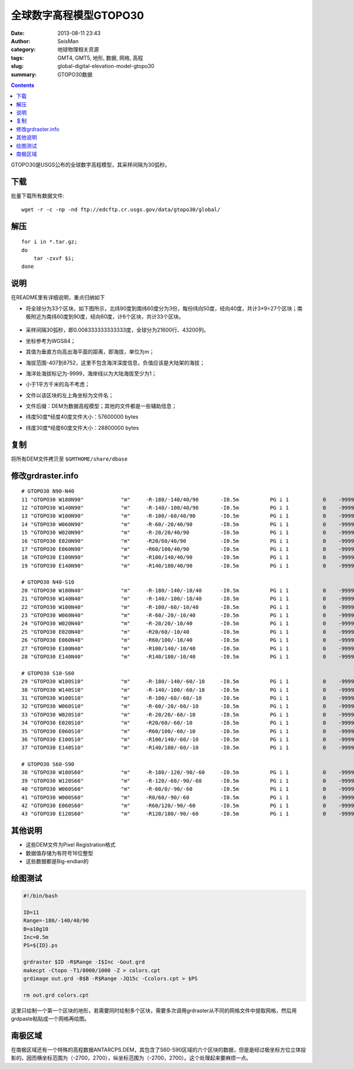 全球数字高程模型GTOPO30
########################

:date: 2013-08-11 23:43
:author: SeisMan
:category: 地球物理相关资源
:tags: GMT4, GMT5, 地形, 数据, 网格, 高程
:slug: global-digital-elevation-model-gtopo30
:summary: GTOPO30数据

.. contents::

GTOPO30是USGS公布的全球数字高程模型，其采样间隔为30弧秒。

下载
====

批量下载所有数据文件::

    wget -r -c -np -nd ftp://edcftp.cr.usgs.gov/data/gtopo30/global/

解压
====

::

    for i in *.tar.gz;
    do
        tar -zxvf $i;
    done

说明
====

在README里有详细说明，重点归纳如下

-  将全球分为33个区块，如下图所示，北纬90度到南纬60度分为3份，每份纬向50度，经向40度，共计3\*9=27个区块；南极附近为南纬60度到90度，经向60度，计6个区块，共计33个区块。

   .. figure:: /images/2013081101.png
      :width: 700 px
      :alt: gtopo30

-  采样间隔30弧秒，即0.008333333333333度，全球分为21600行、43200列。
-  坐标参考为WGS84；
-  其值为垂直方向高出海平面的距离，即海拔，单位为m；
-  海拔范围-407到8752，这里不包含海洋深度信息，负值应该是大陆架的海拔；
-  海洋处海拔标记为-9999，海岸线以为大陆海拔至少为1；
-  小于1平方千米的岛不考虑；
-  文件以该区块的左上角坐标为文件名；
-  文件后缀：DEM为数据高程模型；其他的文件都是一些辅助信息；
-  纬度50度\*经度40度文件大小：57600000 bytes
-  纬度30度\*经度60度文件大小：28800000 bytes

复制
====

将所有DEM文件拷贝至 ``$GMTHOME/share/dbase``

修改grdraster.info
==================

::

    # GTOPO30 N90-N40
    11 "GTOPO30 W180N90"            "m"     -R-180/-140/40/90       -I0.5m          PG i 1           0    -9999      W180N90.DEM B
    12 "GTOPO30 W140N90"            "m"     -R-140/-100/40/90       -I0.5m          PG i 1           0    -9999      W140N90.DEM B
    13 "GTOPO30 W100N90"            "m"     -R-100/-60/40/90        -I0.5m          PG i 1           0    -9999      W100N90.DEM B
    14 "GTOPO30 W060N90"            "m"     -R-60/-20/40/90         -I0.5m          PG i 1           0    -9999      W060N90.DEM B
    15 "GTOPO30 W020N90"            "m"     -R-20/20/40/90          -I0.5m          PG i 1           0    -9999      W020N90.DEM B
    16 "GTOPO30 E020N90"            "m"     -R20/60/40/90           -I0.5m          PG i 1           0    -9999      E020N90.DEM B
    17 "GTOPO30 E060N90"            "m"     -R60/100/40/90          -I0.5m          PG i 1           0    -9999      E060N90.DEM B
    18 "GTOPO30 E100N90"            "m"     -R100/140/40/90         -I0.5m          PG i 1           0    -9999      E100N90.DEM B
    19 "GTOPO30 E140N90"            "m"     -R140/180/40/90         -I0.5m          PG i 1           0    -9999      E140N90.DEM B

    # GTOPO30 N40-S10
    20 "GTOPO30 W180N40"            "m"     -R-180/-140/-10/40      -I0.5m          PG i 1           0    -9999      W180N40.DEM B
    21 "GTOPO30 W140N40"            "m"     -R-140/-100/-10/40      -I0.5m          PG i 1           0    -9999      W140N40.DEM B
    22 "GTOPO30 W100N40"            "m"     -R-100/-60/-10/40       -I0.5m          PG i 1           0    -9999      W100N40.DEM B
    23 "GTOPO30 W060N40"            "m"     -R-60/-20/-10/40        -I0.5m          PG i 1           0    -9999      W060N40.DEM B
    24 "GTOPO30 W020N40"            "m"     -R-20/20/-10/40         -I0.5m          PG i 1           0    -9999      W020N40.DEM B
    25 "GTOPO30 E020N40"            "m"     -R20/60/-10/40          -I0.5m          PG i 1           0    -9999      E020N40.DEM B
    26 "GTOPO30 E060N40"            "m"     -R60/100/-10/40         -I0.5m          PG i 1           0    -9999      E060N40.DEM B
    27 "GTOPO30 E100N40"            "m"     -R100/140/-10/40        -I0.5m          PG i 1           0    -9999      E100N40.DEM B
    28 "GTOPO30 E140N40"            "m"     -R140/180/-10/40        -I0.5m          PG i 1           0    -9999      E140N40.DEM B

    # GTOPO30 S10-S60
    29 "GTOPO30 W180S10"            "m"     -R-180/-140/-60/-10     -I0.5m          PG i 1           0    -9999      W180S10.DEM B
    30 "GTOPO30 W140S10"            "m"     -R-140/-100/-60/-10     -I0.5m          PG i 1           0    -9999      W140S10.DEM B
    31 "GTOPO30 W100S10"            "m"     -R-100/-60/-60/-10      -I0.5m          PG i 1           0    -9999      W100S10.DEM B
    32 "GTOPO30 W060S10"            "m"     -R-60/-20/-60/-10       -I0.5m          PG i 1           0    -9999      W060S10.DEM B
    33 "GTOPO30 W020S10"            "m"     -R-20/20/-60/-10        -I0.5m          PG i 1           0    -9999      W020S10.DEM B
    34 "GTOPO30 E020S10"            "m"     -R20/60/-60/-10         -I0.5m          PG i 1           0    -9999      E020S10.DEM B
    35 "GTOPO30 E060S10"            "m"     -R60/100/-60/-10        -I0.5m          PG i 1           0    -9999      E060S10.DEM B
    36 "GTOPO30 E100S10"            "m"     -R100/140/-60/-10       -I0.5m          PG i 1           0    -9999      E100S10.DEM B
    37 "GTOPO30 E140S10"            "m"     -R140/180/-60/-10       -I0.5m          PG i 1           0    -9999      E140S10.DEM B

    # GTOPO30 S60-S90
    38 "GTOPO30 W180S60"            "m"     -R-180/-120/-90/-60     -I0.5m          PG i 1           0    -9999      W180S60.DEM B
    39 "GTOPO30 W120S60"            "m"     -R-120/-60/-90/-60      -I0.5m          PG i 1           0    -9999      W120S60.DEM B
    40 "GTOPO30 W060S60"            "m"     -R-60/0/-90/-60         -I0.5m          PG i 1           0    -9999      W060S60.DEM B
    41 "GTOPO30 W000S60"            "m"     -R0/60/-90/-60          -I0.5m          PG i 1           0    -9999      W000S60.DEM B
    42 "GTOPO30 E060S60"            "m"     -R60/120/-90/-60        -I0.5m          PG i 1           0    -9999      E060S60.DEM B
    43 "GTOPO30 E120S60"            "m"     -R120/180/-90/-60       -I0.5m          PG i 1           0    -9999      E120S60.DEM B

其他说明
========

-  这些DEM文件为Pixel Registration格式
-  数据值存储为有符号16位整型
-  这些数据都是Big-endian的

绘图测试
========

.. code-block:: bash

   #!/bin/bash

   ID=11
   Range=-180/-140/40/90
   B=a10g10
   Inc=0.5m
   PS=${ID}.ps

   grdraster $ID -R$Range -I$Inc -Gout.grd
   makecpt -Ctopo -T1/8000/1000 -Z > colors.cpt
   grdimage out.grd -B$B -R$Range -JQ15c -Ccolors.cpt > $PS

   rm out.grd colors.cpt

这里只绘制一个第一个区块的地形，若需要同时绘制多个区块，需要多次调用grdraster从不同的网格文件中提取网格，然后用grdpaste粘贴成一个网格再绘图。

南极区域
========

在南极区域还有一个特殊的高程数据ANTARCPS.DEM，其包含了S60-S90区域的六个区块的数据，但是是经过极坐标方位立体投影的。因而横坐标范围为（-2700，2700），纵坐标范围为（-2700，2700）。这个处理起来要麻烦一点。
